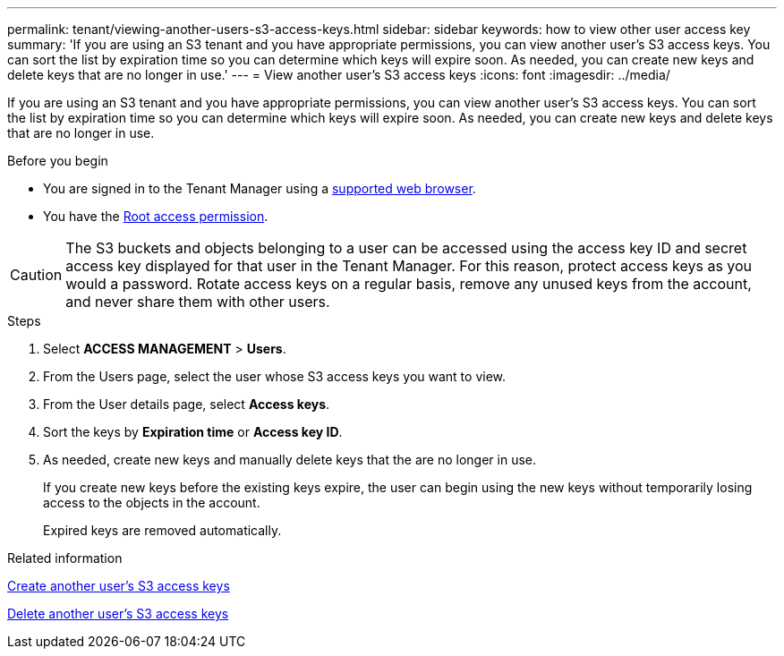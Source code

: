 ---
permalink: tenant/viewing-another-users-s3-access-keys.html
sidebar: sidebar
keywords: how to view other user access key
summary: 'If you are using an S3 tenant and you have appropriate permissions, you can view another user’s S3 access keys. You can sort the list by expiration time so you can determine which keys will expire soon. As needed, you can create new keys and delete keys that are no longer in use.'
---
= View another user's S3 access keys
:icons: font
:imagesdir: ../media/

[.lead]
If you are using an S3 tenant and you have appropriate permissions, you can view another user's S3 access keys. You can sort the list by expiration time so you can determine which keys will expire soon. As needed, you can create new keys and delete keys that are no longer in use.

.Before you begin

* You are signed in to the Tenant Manager using a link:../admin/web-browser-requirements.html[supported web browser].
* You have the link:tenant-management-permissions.html[Root access permission].

CAUTION: The S3 buckets and objects belonging to a user can be accessed using the access key ID and secret access key displayed for that user in the Tenant Manager. For this reason, protect access keys as you would a password. Rotate access keys on a regular basis, remove any unused keys from the account, and never share them with other users.

.Steps
. Select *ACCESS MANAGEMENT* > *Users*.

. From the Users page, select the user whose S3 access keys you want to view.

. From the User details page, select *Access keys*.

. Sort the keys by *Expiration time* or *Access key ID*.

. As needed, create new keys and manually delete keys that the are no longer in use.
+
If you create new keys before the existing keys expire, the user can begin using the new keys without temporarily losing access to the objects in the account.
+
Expired keys are removed automatically.

.Related information

link:creating-another-users-s3-access-keys.html[Create another user's S3 access keys]

link:deleting-another-users-s3-access-keys.html[Delete another user's S3 access keys]
